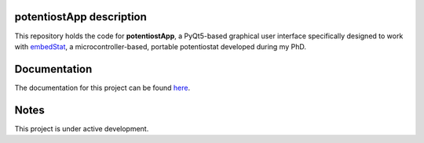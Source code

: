 =========================
potentiostApp description
=========================
.. image:: https://readthedocs.org/projects/potentiostapp/badge/?version=latest
    :target: https://potentiostapp.readthedocs.io/en/latest/?badge=latest
    :alt: Documentation Status
This repository holds the code for **potentiostApp**, a PyQt5-based graphical user interface specifically designed to work with `embedStat <https://github.com/AndreaRescalli/embedStat>`_, a microcontroller-based, portable potentiostat developed during my PhD.

=============
Documentation
=============
The documentation for this project can be found `here <https://potentiostapp.readthedocs.io/en/latest/>`_.

=====
Notes
=====
This project is under active development.
